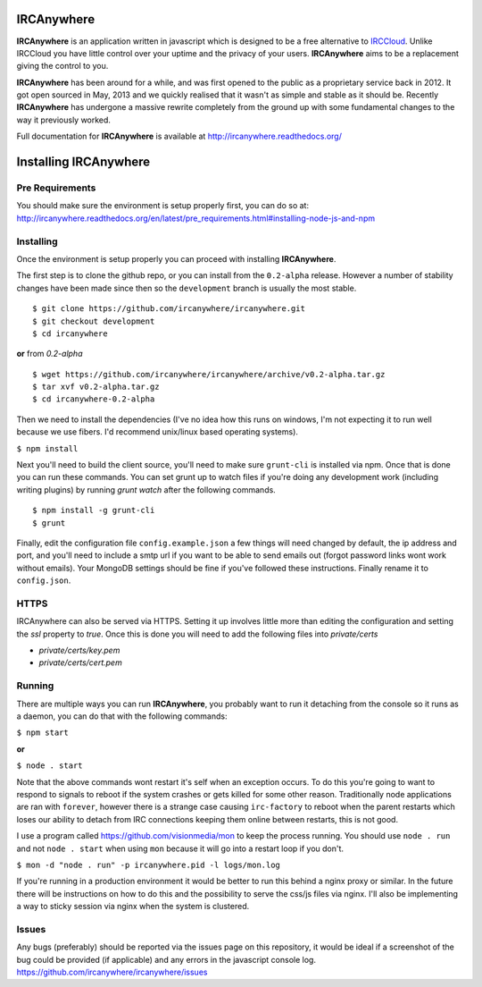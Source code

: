 IRCAnywhere
===========

**IRCAnywhere** is an application written in javascript which is designed to be a free alternative to IRCCloud_. Unlike IRCCloud you have little control over your uptime and the privacy of your users. **IRCAnywhere** aims to be a replacement giving the control to you.

**IRCAnywhere** has been around for a while, and was first opened to the public as a proprietary service back in 2012. It got open sourced in May, 2013 and we quickly realised that it wasn't as simple and stable as it should be. Recently **IRCAnywhere** has undergone a massive rewrite completely from the ground up with some fundamental changes to the way it previously worked.

Full documentation for **IRCAnywhere** is available at `http://ircanywhere.readthedocs.org/`_

Installing IRCAnywhere
======================

Pre Requirements
~~~~~~~~~~~~~~~~

You should make sure the environment is setup properly first, you can do so at: `http://ircanywhere.readthedocs.org/en/latest/pre_requirements.html#installing-node-js-and-npm`_

Installing
~~~~~~~~~~

Once the environment is setup properly you can proceed with installing **IRCAnywhere**.

The first step is to clone the github repo, or you can install from the ``0.2-alpha`` release. However a number of stability changes have been made since then so the ``development`` branch is usually the most stable. ::

    $ git clone https://github.com/ircanywhere/ircanywhere.git
    $ git checkout development
    $ cd ircanywhere

**or** from `0.2-alpha` ::

    $ wget https://github.com/ircanywhere/ircanywhere/archive/v0.2-alpha.tar.gz
    $ tar xvf v0.2-alpha.tar.gz
    $ cd ircanywhere-0.2-alpha

Then we need to install the dependencies (I've no idea how this runs on windows, I'm not expecting it to run well because we use fibers. I'd recommend unix/linux based operating systems).

``$ npm install``

Next you'll need to build the client source, you'll need to make sure ``grunt-cli`` is installed via npm. Once that is done you can run these commands. You can set grunt up to watch files if you're doing any development work (including writing plugins) by running `grunt watch` after the following commands. ::

    $ npm install -g grunt-cli
    $ grunt

Finally, edit the configuration file ``config.example.json`` a few things will need changed by default, the ip address and port, and you'll need to include a smtp url if you want to be able to send emails out (forgot password links wont work without emails). Your MongoDB settings should be fine if you've followed these instructions. Finally rename it to ``config.json``.

HTTPS
~~~~~

IRCAnywhere can also be served via HTTPS. Setting it up involves little more than editing the configuration and setting the `ssl` property to `true`. Once this is done you will need to add the following files into `private/certs`

* `private/certs/key.pem`
* `private/certs/cert.pem`

Running
~~~~~~~

There are multiple ways you can run **IRCAnywhere**, you probably want to run it detaching from the console so it runs as a daemon, you can do that with the following commands:

``$ npm start``

**or**

``$ node . start``

Note that the above commands wont restart it's self when an exception occurs. To do this you're going to want to respond to signals to reboot if the system crashes or gets killed for some other reason. Traditionally node applications are ran with ``forever``, however there is a strange case causing ``irc-factory`` to reboot when the parent restarts which loses our ability to detach from IRC connections keeping them online between restarts, this is not good.

I use a program called `https://github.com/visionmedia/mon`_ to keep the process running. You should use ``node . run`` and not ``node . start`` when using ``mon`` because it will go into a restart loop if you don't.

``$ mon -d "node . run" -p ircanywhere.pid -l logs/mon.log``

If you're running in a production environment it would be better to run this behind a nginx proxy or similar. In the future there will be instructions on how to do this and the possibility to serve the css/js files via nginx. I'll also be implementing a way to sticky session via nginx when the system is clustered.

Issues
~~~~~~

Any bugs (preferably) should be reported via the issues page on this repository, it would be ideal if a screenshot of the bug could be provided (if applicable) and any errors in the javascript console log. `https://github.com/ircanywhere/ircanywhere/issues`_

.. _IRCCloud: https://www.irccloud.com
.. _http://ircanywhere.readthedocs.org/: http://ircanywhere.readthedocs.org/
.. _http://ircanywhere.readthedocs.org/en/latest/pre_requirements.html#installing-node-js-and-npm: http://ircanywhere.readthedocs.org/en/latest/pre_requirements.html#installing-node-js-and-npm
.. _https://github.com/visionmedia/mon: https://github.com/visionmedia/mon
.. _https://github.com/ircanywhere/ircanywhere/issues: https://github.com/ircanywhere/ircanywhere/issues